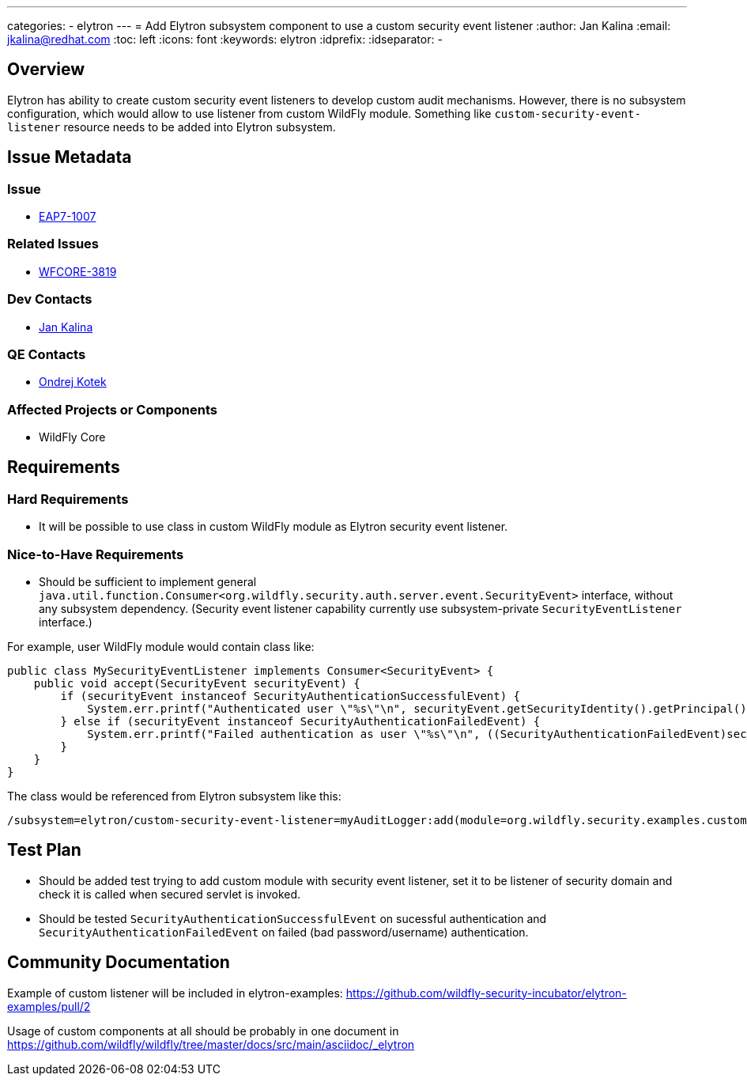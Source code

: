 ---
categories:
  - elytron
---
= Add Elytron subsystem component to use a custom security event listener
:author:            Jan Kalina
:email:             jkalina@redhat.com
:toc:               left
:icons:             font
:keywords:          elytron
:idprefix:
:idseparator:       -

== Overview

Elytron has ability to create custom security event listeners to develop custom audit mechanisms. However, there is no subsystem configuration, which would allow to use listener from custom WildFly module. Something like `custom-security-event-listener` resource needs to be added into Elytron subsystem.

== Issue Metadata

=== Issue

* https://issues.redhat.com/browse/EAP7-1007[EAP7-1007]

=== Related Issues

* https://issues.redhat.com/browse/WFCORE-3819[WFCORE-3819]

=== Dev Contacts

* mailto:jkalina@redhat.com[Jan Kalina]

=== QE Contacts

* mailto:okotek@redhat.com[Ondrej Kotek]

=== Affected Projects or Components

* WildFly Core

//=== Other Interested Projects

== Requirements

=== Hard Requirements

* It will be possible to use class in custom WildFly module as Elytron security event listener.

=== Nice-to-Have Requirements

* Should be sufficient to implement general `java.util.function.Consumer<org.wildfly.security.auth.server.event.SecurityEvent>` interface, without any subsystem dependency. (Security event listener capability currently use subsystem-private `SecurityEventListener` interface.)

For example, user WildFly module would contain class like:

[source,java]
----
public class MySecurityEventListener implements Consumer<SecurityEvent> {
    public void accept(SecurityEvent securityEvent) {
        if (securityEvent instanceof SecurityAuthenticationSuccessfulEvent) {
            System.err.printf("Authenticated user \"%s\"\n", securityEvent.getSecurityIdentity().getPrincipal());
        } else if (securityEvent instanceof SecurityAuthenticationFailedEvent) {
            System.err.printf("Failed authentication as user \"%s\"\n", ((SecurityAuthenticationFailedEvent)securityEvent).getPrincipal());
        }
    }
}
----

The class would be referenced from Elytron subsystem like this:
----
/subsystem=elytron/custom-security-event-listener=myAuditLogger:add(module=org.wildfly.security.examples.custom-security-event-listener, class-name=org.wildfly.security.examples.MySecurityEventListener)
----

//=== Non-Requirements

== Test Plan

* Should be added test trying to add custom module with security event listener, set it to be listener of security domain and check it is called when secured servlet is invoked.
* Should be tested `SecurityAuthenticationSuccessfulEvent` on sucessful authentication and `SecurityAuthenticationFailedEvent` on failed (bad password/username) authentication.

== Community Documentation

Example of custom listener will be included in elytron-examples: https://github.com/wildfly-security-incubator/elytron-examples/pull/2

Usage of custom components at all should be probably in one document in https://github.com/wildfly/wildfly/tree/master/docs/src/main/asciidoc/_elytron


